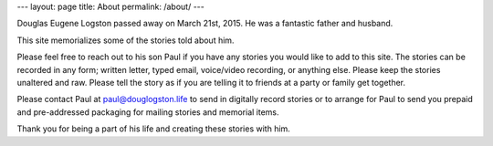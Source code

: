 ---
layout: page
title: About
permalink: /about/
---

Douglas Eugene Logston passed away on March 21st, 2015. 
He was a fantastic father and husband. 

This site memorializes some of the stories told about him. 

Please feel free to reach out to his son Paul if you have any stories you would
like to add to this site. The stories can be recorded in any form; written letter,
typed email, voice/video recording, or anything else. 
Please keep the stories unaltered and raw. 
Please tell the story as if you are telling it to friends at a party or 
family get together. 

Please contact Paul at `paul@douglogston.life`_ to send in digitally record 
stories or to arrange for Paul to send you prepaid and pre-addressed 
packaging for mailing stories and memorial items. 

Thank you for being a part of his life and creating these stories with him. 

.. _paul@douglogston.life: mailto:paul@douglogston.life

